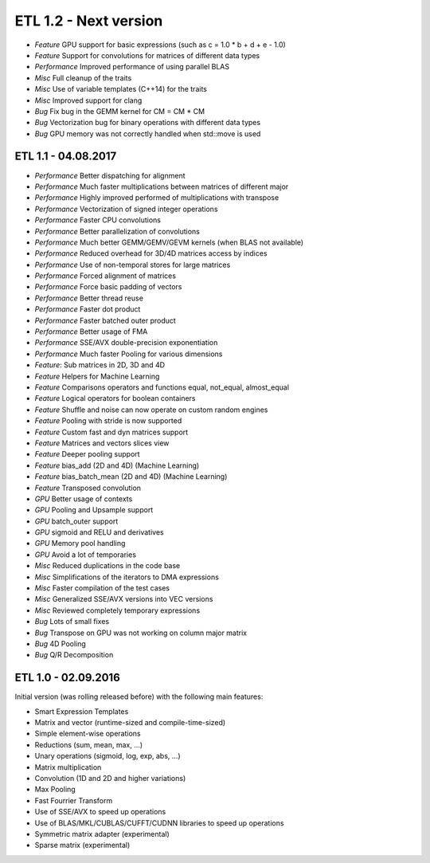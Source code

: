 ETL 1.2 - Next version
**********************

* *Feature* GPU support for basic expressions (such as c = 1.0 * b + d + e - 1.0)
* *Feature* Support for convolutions for matrices of different data types
* *Performance* Improved performance of using parallel BLAS
* *Misc* Full cleanup of the traits
* *Misc* Use of variable templates (C++14) for the traits
* *Misc* Improved support for clang
* *Bug* Fix bug in the GEMM kernel for CM = CM * CM
* *Bug* Vectorization bug for binary operations with different data types
* *Bug* GPU memory was not correctly handled when std::move is used

ETL 1.1 - 04.08.2017
++++++++++++++++++++

* *Performance* Better dispatching for alignment
* *Performance* Much faster multiplications between matrices of different major
* *Performance* Highly improved performed of multiplications with transpose
* *Performance* Vectorization of signed integer operations
* *Performance* Faster CPU convolutions
* *Performance* Better parallelization of convolutions
* *Performance* Much better GEMM/GEMV/GEVM kernels (when BLAS not available)
* *Performance* Reduced overhead for 3D/4D matrices access by indices
* *Performance* Use of non-temporal stores for large matrices
* *Performance* Forced alignment of matrices
* *Performance* Force basic padding of vectors
* *Performance* Better thread reuse
* *Performance* Faster dot product
* *Performance* Faster batched outer product
* *Performance* Better usage of FMA
* *Performance* SSE/AVX double-precision exponentiation
* *Performance* Much faster Pooling for various dimensions
* *Feature*: Sub matrices in 2D, 3D and 4D
* *Feature* Helpers for Machine Learning
* *Feature* Comparisons operators and functions equal, not_equal, almost_equal
* *Feature* Logical operators for boolean containers
* *Feature* Shuffle and noise can now operate on custom random engines
* *Feature* Pooling with stride is now supported
* *Feature* Custom fast and dyn matrices support
* *Feature* Matrices and vectors slices view
* *Feature* Deeper pooling support
* *Feature* bias_add (2D and 4D) (Machine Learning)
* *Feature* bias_batch_mean (2D and 4D) (Machine Learning)
* *Feature* Transposed convolution
* *GPU* Better usage of contexts
* *GPU* Pooling and Upsample support
* *GPU* batch_outer support
* *GPU* sigmoid and RELU and derivatives
* *GPU* Memory pool handling
* *GPU* Avoid a lot of temporaries
* *Misc* Reduced duplications in the code base
* *Misc* Simplifications of the iterators to DMA expressions
* *Misc* Faster compilation of the test cases
* *Misc* Generalized SSE/AVX versions into VEC versions
* *Misc* Reviewed completely temporary expressions
* *Bug* Lots of small fixes
* *Bug* Transpose on GPU was not working on column major matrix
* *Bug* 4D Pooling
* *Bug* Q/R Decomposition

ETL 1.0 - 02.09.2016
++++++++++++++++++++

Initial version (was rolling released before) with the following main features:

* Smart Expression Templates
* Matrix and vector (runtime-sized and compile-time-sized)
* Simple element-wise operations
* Reductions (sum, mean, max, ...)
* Unary operations (sigmoid, log, exp, abs, ...)
* Matrix multiplication
* Convolution (1D and 2D and higher variations)
* Max Pooling
* Fast Fourrier Transform
* Use of SSE/AVX to speed up operations
* Use of BLAS/MKL/CUBLAS/CUFFT/CUDNN libraries to speed up operations
* Symmetric matrix adapter (experimental)
* Sparse matrix (experimental)
